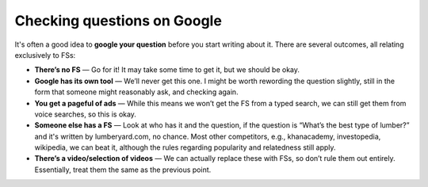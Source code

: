 Checking questions on Google
============================

It's often a good idea to **google your question** before you start writing about it. There are several outcomes, all relating exclusively to FSs:

* **There’s no FS** — Go for it! It may take some time to get it, but we should be okay.
* **Google has its own tool** — We’ll never get this one. I might be worth rewording the question slightly, still in the form that someone might reasonably ask, and checking again.
* **You get a pageful of ads** — While this means we won’t get the FS from a typed search, we can still get them from voice searches, so this is okay.
* **Someone else has a FS** — Look at who has it and the question, if the question is “What’s the best type of lumber?” and it's written by lumberyard.com, no chance. Most other competitors, e.g., khanacademy, investopedia, wikipedia, we can beat it, although the rules regarding popularity and relatedness still apply.
* **There’s a video/selection of videos** — We can actually replace these with FSs, so don’t rule them out entirely. Essentially, treat them the same as the previous point.
